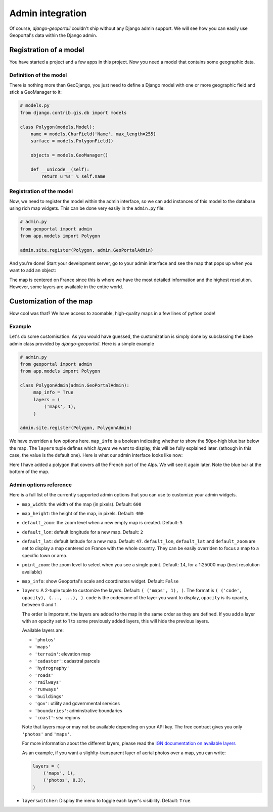 Admin integration
=================

Of course, *django-geoportail* couldn't ship without any Django admin support.
We will see how you can easily use Geoportal's data within the Django admin.

Registration of a model
-----------------------

You have started a project and a few apps in this project. Now you need a
model that contains some geographic data.

Definition of the model
```````````````````````

There is nothing more than GeoDjango, you just need to define a Django model
with one or more geographic field and stick a GeoManager to it:

.. code-block:: python

    # models.py
    from django.contrib.gis.db import models

    class Polygon(models.Model):
        name = models.CharField('Name', max_length=255)
        surface = models.PolygonField()

        objects = models.GeoManager()

        def __unicode__(self):
            return u'%s' % self.name

Registration of the model
`````````````````````````

Now, we need to register the model within the admin interface, so we can add
instances of this model to the database using rich map widgets. This can be
done very easily in the ``admin.py`` file:

.. code-block:: python

    # admin.py
    from geoportal import admin
    from app.models import Polygon

    admin.site.register(Polygon, admin.GeoPortalAdmin)

And you're done! Start your development server, go to your admin interface and
see the map that pops up when you want to add an object:

.. image:: img/admin-default.png
   :align: center

The map is centered on France since this is where we have the most detailed
information and the highest resolution. However, some layers are available in
the entire world.

Customization of the map
------------------------

How cool was that? We have access to zoomable, high-quality maps in a few
lines of python code!

.. _admin-example:

Example
```````

Let's do some customisation. As you would have guessed, the customization is
simply done by subclassing the base admin class provided by
*django-geoportail*. Here is a simple example

.. code-block:: python

    # admin.py
    from geoportal import admin
    from app.models import Polygon

    class PolygonAdmin(admin.GeoPortalAdmin):
         map_info = True
         layers = (
             ('maps', 1),
         )

    admin.site.register(Polygon, PolygonAdmin)

We have overriden a few options here. ``map_info`` is a boolean indicating
whether to show the 50px-high blue bar below the map. The ``layers`` tuple
defines which *layers* we want to display, this will be fully explained later.
(athough in this case, the value is the default one). Here is what our admin
interface looks like now:

.. image:: img/admin.png

Here I have added a polygon that covers all the French part of the Alps. We
will see it again later. Note the blue bar at the bottom of the map.

Admin options reference
```````````````````````

Here is a full list of the currently supported admin options that you can use
to customize your admin widgets.


* ``map_width``: the width of the map (in pixels). Default: ``600``

* ``map_height``: the height of the map, in pixels. Default: ``400``

* ``default_zoom``: the zoom level when a new empty map is created. Default:
  ``5``

* ``default_lon``: default longitude for a new map. Default: ``2``

* ``default_lat``: default latitude for a new map. Default: ``47``.
  ``default_lon``, ``default_lat`` and ``default_zoom`` are set to display a
  map centered on France with the whole country. They can be easily overriden
  to focus a map to a specific town or area.

* ``point_zoom``: the zoom level to select when you see a single point.
  Default: ``14``, for a 1:25000 map (best resolution available)

* ``map_info``: show Geoportal's scale and coordinates widget. Default:
  ``False``

* ``layers``: A 2-tuple tuple to customize the layers. Default:
  ``( ('maps', 1), )``. The format is ``( ('code', opacity), (..., ...), )``.
  ``code`` is the codename of the layer you want to display, ``opacity`` is
  its opacity, between 0 and 1.

  The order is important, the layers are added to the map in the same order
  as they are defined. If you add a layer with an opacity set to 1 to some
  previously added layers, this will hide the previous layers.

  Available layers are:

  * ``'photos'``
  * ``'maps'``
  * ``'terrain'``: elevation map
  * ``'cadaster'``: cadastral parcels
  * ``'hydrography'``
  * ``'roads'``
  * ``'railways'``
  * ``'runways'``
  * ``'buildings'``
  * ``'gov'``: utility and governmental services
  * ``'boundaries'``: adminstrative boundaries
  * ``'coast'``: sea regions

  Note that layers may or may not be available depending on your API key.
  The free contract gives you only ``'photos'`` and ``'maps'``.

  For more information about the different layers, please read the `IGN
  documentation on available layers`_

  .. _IGN documentation on available layers: https://api.ign.fr/geoportail/api/doc/fr/webmaster/layers.html

  As an example, if you want a slighlty-transparent layer of aerial photos
  over a map, you can write:

  .. code-block:: python

      layers = (
          ('maps', 1),
          ('photos', 0.3),
      )

* ``layerswitcher``: Display the menu to toggle each layer's visibility.
  Default: ``True``.

